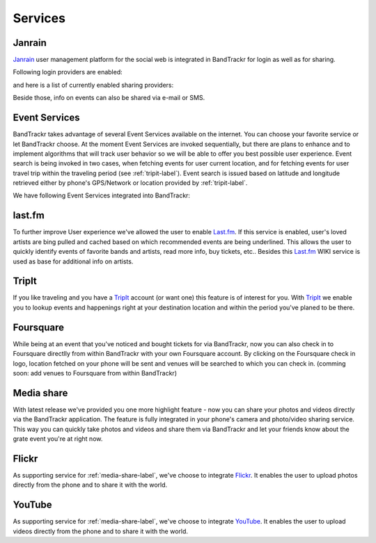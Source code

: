 ========
Services
========

Janrain
=======
`Janrain <http://www.janrain.com>`_ user management platform for the social web is integrated in BandTrackr for login as well as for sharing.

Following login providers are enabled:

.. hlist::
   :columns: 3

   * Facebook
   * Twitter
   * LinkedIn
   * Google
   * Yahoo
   * OpenID

and here is a list of currently enabled sharing providers:

.. hlist::
   :columns: 2

   * Facebook
   * Twitter
   * LinkedIn
   * Yahoo

Beside those, info on events can also be shared via e-mail or SMS.

.. _event-services-label:

Event Services
==============
BandTrackr takes advantage of several Event Services available on the internet. You can choose your favorite service or let BandTrackr choose. At the moment Event Services are invoked sequentially, but there are plans to enhance and to implement algorithms that will track user behavior so we will be able to offer you best possible user experience.
Event search is being invoked in two cases, when fetching events for user current location, and for fetching events for user travel trip within the traveling period (see :ref:`tripit-label`). Event search is issued based on latitude and longitude retrieved either by phone's GPS/Network or location provided by :ref:`tripit-label`.

We have following Event Services integrated into BandTrackr:

.. hlist::
	:columns: 1
	
	* `TicketLeap <http://www.ticketleap.com/>`_
	* `Bandsintown <http://www.bandsintown.com>`_
	* `Eventful <http://eventful.com>`_

last.fm
=======
To further improve User experience we've allowed the user to enable `Last.fm <http://www.last.fm>`_. If this service is enabled, user's loved artists are bing pulled and cached based on which recommended events are being underlined.
This allows the user to quickly identify events of favorite bands and artists, read more info, buy tickets, etc..
Besides this `Last.fm <http://www.last.fm>`_ WIKI service is used as base for additional info on artists.

.. _tripit-label:

TripIt
======
If you like traveling and you have a `TripIt <http://www.tripit.com>`_ account (or want one) this feature is of interest for you. With `TripIt <http://www.tripit.com>`_ we enable you to lookup events and happenings right at your destination location and within the period you've planed to be there.

Foursquare
==========
While being at an event that you've noticed and bought tickets for via BandTrackr, now you can also check in to Foursquare directlly from within BandTrackr with your own Foursquare account.
By clicking on the Foursquare check in logo, location fetched on your phone will be sent and venues will be searched to which you can check in.
(comming soon: add venues to Foursquare from within BandTrackr)

.. _media-share-label:

Media share
============
With latest release we've provided you one more highlight feature - now you can share your photos and videos directly via the BandTrackr application.
The feature is fully integrated in your phone's camera and photo/video sharing service. This way you can quickly take photos and videos and share them via BandTrackr and let your friends know about the grate event you're at right now.

Flickr
======
As supporting service for :ref:`media-share-label`, we've choose to integrate `Flickr <http://www.flickr.com>`_. It enables the user to upload photos directly from the phone and to share it with the world.

YouTube
=======
As supporting service for :ref:`media-share-label`, we've choose to integrate `YouTube <http://www.youtube.com>`_. It enables the user to upload videos directly from the phone and to share it with the world.